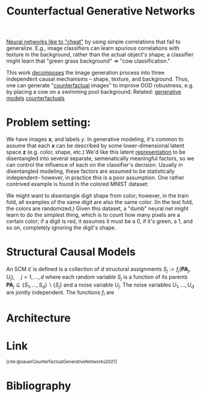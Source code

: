 :PROPERTIES:
:ID:       22706d1f-6b5c-4c77-acc2-d8c222b395d5
:ROAM_REFS: https://arxiv.org/abs/2101.06046 @sauerCounterfactualGenerativeNetworks2021
:END:
#+title: Counterfactual Generative Networks

[[id:412cda14-f385-463d-9a7e-cd9ffe87c0a2][Neural networks like to "cheat"]] by using simple correlations that fail to generalize. E.g., image classifiers can learn spurious correlations with texture in the background, rather than the actual object's shape; a classifier might learn that "green grass background" => "cow classification."

This work [[id:b6fafba6-8e57-400d-962c-bf7cc892a41f][decomposes]] the image generation process into three independent causal mechanisms -- shape, texture, and background. Thus, one can generate "[[id:1f3f1a31-ff89-4c05-8c82-64888887f45e][counterfactual]] images" to improve OOD robustness, e.g. by placing a cow on a swimming pool background. Related: [[id:8e87ac0e-1002-474e-b4e7-778d908270a6][generative models]] [[id:1f3f1a31-ff89-4c05-8c82-64888887f45e][counterfactuals]]

* Problem setting:
We have images $\mathbf{x}$, and labels $y$. In generative modeling, it's common to assume that each $\mathbf{x}$ can be described by some lower-dimensional latent space $\mathbf{z}$ (e.g. color, shape, etc.) We'd like this latent [[id:c7ba956c-67ad-4b8e-9c7f-f18bc1b2b4ff][representation]] to be disentangled into several separate, semenatically meaningful factors, so we can control the influence of each on the classifier's decision. Usually in disentangled modeling, these factors are assumed to be statistically independent-- however, in practice this is a poor assumption. One rather contrived example is found in the colored MNIST dataset:

#+ATTR_HTML: :alt example digits in colored MNIST dataset.
[[file:colored_mnist.png]]

We might want to disentangle digit shape from color; however, in the train fold, all examples of the same digit are also the same color. (In the test fold, the colors are randomized.) Given this dataset, a "dumb" neural net might learn to do the simplest thing, which is to count how many pixels are a certain color; if a digit is red, it assumes it must be a 0, if it's green, a 1, and so on, completely ignoring the digit's shape.
* Structural Causal Models
An SCM $\mathfrak{C}$ is defined is a collection of $d$ structural assignments
$S_{j}:=f_{j}\left(\mathbf{P A}_{j}, U_{j}\right), \quad j=1, \ldots, d$
where each random variable $S_{j}$ is a function of its parents $\mathbf{P A}_{j} \subseteq\left\{S_{1}, \ldots, S_{d}\right\} \backslash\left\{S_{j}\right\}$ and a noise variable $U_{j}$. The noise variables $U_{1}, \ldots, U_{d}$ are jointly independent. The functions $f_{i}$ are
* Architecture
#+ATTR_HTML: :alt architecture diagram of the Counterfactual Generative Network (CGN.)
[[file:cgn_architecture.png]]
* Link
:PROPERTIES:
:HTML_CONTAINER_CLASS: no-display
:END:
@@html:<sup>@@[cite:@sauerCounterfactualGenerativeNetworks2021]@@html:</sup>@@
* Bibliography
#+print_bibliography:
